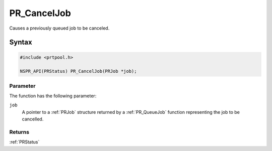 PR_CancelJob
============

Causes a previously queued job to be canceled.


Syntax
------

.. code::

   #include <prtpool.h>

   NSPR_API(PRStatus) PR_CancelJob(PRJob *job);


Parameter
~~~~~~~~~

The function has the following parameter:

``job``
   A pointer to a :ref:`PRJob` structure returned by a :ref:`PR_QueueJob`
   function representing the job to be cancelled.


Returns
~~~~~~~

:ref:`PRStatus`
